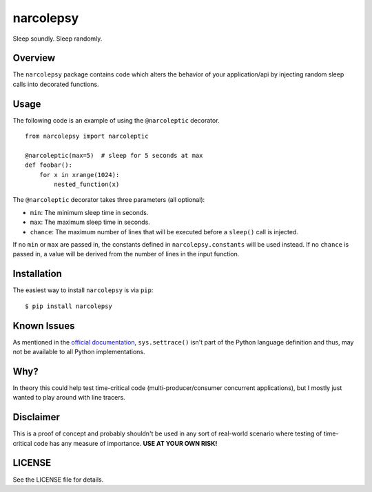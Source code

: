 narcolepsy
==========

Sleep soundly. Sleep randomly.

|pypi badge| |downloads badge|

.. |pypi badge| image:: https://img.shields.io/pypi/v/narcolepsy.svg?maxAge=3600
   :target: https://pypi.python.org/pypi/narcolepsy/
.. |downloads badge| image:: https://img.shields.io/pypi/dm/narcolepsy.svg?maxAge=3600
   :target: https://pypi.python.org/pypi/narcolepsy/

Overview
--------

The ``narcolepsy`` package contains code which alters the behavior of your
application/api by injecting random sleep calls into decorated functions.


Usage
-----

The following code is an example of using the ``@narcoleptic`` decorator.

::

    from narcolepsy import narcoleptic

    @narcoleptic(max=5)  # sleep for 5 seconds at max
    def foobar():
        for x in xrange(1024):
            nested_function(x)
            
The ``@narcoleptic`` decorator takes three parameters (all optional):

*  ``min``: The minimum sleep time in seconds.
*  ``max``: The maximum sleep time in seconds.
*  ``chance``: The maximum number of lines that will be executed before a ``sleep()`` 
   call is injected.

If no ``min`` or ``max`` are passed in, the constants defined in 
``narcolepsy.constants`` will be used instead.
If no ``chance`` is passed in, a value will be derived from the number of lines 
in the input function.

Installation
------------

The easiest way to install ``narcolepsy`` is via ``pip``:

::

    $ pip install narcolepsy


Known Issues
------------
As mentioned in the `official documentation`_, ``sys.settrace()`` isn't part
of the Python language definition and thus, may not be available to all
Python implementations.

.. _official documentation: https://docs.python.org/2/library/sys.html#sys.settrace


Why?
----

In theory this could help test time-critical code (multi-producer/consumer
concurrent applications), but I mostly just wanted to play around with line
tracers.


Disclaimer
----------

This is a proof of concept and probably shouldn't be used in any sort of
real-world scenario where testing of time-critical code has any measure of
importance. **USE AT YOUR OWN RISK!**


LICENSE
-------

See the LICENSE file for details.
